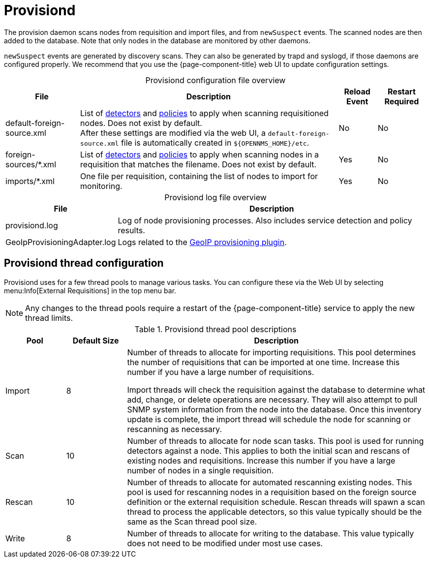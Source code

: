 
= Provisiond
:description: Learn about the OpenNMS {page-component-title} provision daemon (provisiond), which scans nodes from requisition and import files and from `newSuspect` events.

The provision daemon scans nodes from requisition and import files, and from `newSuspect` events.
The scanned nodes are then added to the database.
Note that only nodes in the database are monitored by other daemons.

`newSuspect` events are generated by discovery scans.
They can also be generated by trapd and syslogd, if those daemons are configured properly.
We recommend that you use the {page-component-title} web UI to update configuration settings.

[caption=]
.Provisiond configuration file overview
[options="autowidth"]
|===
| File  | Description   | Reload Event  | Restart Required

ifeval::["{page-component-title}" == "Meridian"]
| provisiond-configuration.xml
| Sets requisition definitions for defined discovery of nodes and foreign sources.
| Yes
| Yes

endif::[]
| default-foreign-source.xml
| List of xref:provisioning/detectors.adoc[detectors] and xref:provisioning/policies.adoc[policies] to apply when scanning requisitioned nodes.
Does not exist by default. +
After these settings are modified via the web UI, a `default-foreign-source.xml` file is automatically created in `$\{OPENNMS_HOME}/etc`.
| No
| No

| foreign-sources/*.xml
| List of xref:provisioning/detectors.adoc[detectors] and xref:provisioning/policies.adoc[policies] to apply when scanning nodes in a requisition that matches the filename.
Does not exist by default.
| Yes
| No

| imports/*.xml
| One file per requisition, containing the list of nodes to import for monitoring.
| Yes
| No
|===

[caption=]
.Provisiond log file overview
[options="autowidth"]
|===
| File  | Description

| provisiond.log
| Log of node provisioning processes.
Also includes service detection and policy results.

| GeoIpProvisioningAdapter.log
| Logs related to the xref:reference:provisioning/adapters/geoip.adoc[GeoIP provisioning plugin].
|===

== Provisiond thread configuration

Provisiond uses for a few thread pools to manage various tasks.
You can configure these via the Web UI by selecting menu:Info[External Requisitions] in the top menu bar.

NOTE: Any changes to the thread pools require a restart of the {page-component-title} service to apply the new thread limits.


.Provisiond thread pool descriptions
[cols="1,1,5"]
|===
| Pool  | Default Size | Description

| Import
| 8
| Number of threads to allocate for importing requisitions.
This pool determines the number of requisitions that can be imported at one time.
Increase this number if you have a large number of requisitions.

Import threads will check the requisition against the database to determine what add, change, or delete operations are necessary.
They will also attempt to pull SNMP system information from the node into the database.
Once this inventory update is complete, the import thread will schedule the node for scanning or rescanning as necessary.

| Scan
| 10
| Number of threads to allocate for node scan tasks.
This pool is used for running detectors against a node.
This applies to both the initial scan and rescans of existing nodes and requisitions.
Increase this number if you have a large number of nodes in a single requisition.


| Rescan
| 10
| Number of threads to allocate for automated rescanning existing nodes.
This pool is used for rescanning nodes in a requisition based on the foreign source definition or the external requisition schedule.
Rescan threads will spawn a scan thread to process the applicable detectors, so this value typically should be the same as the Scan thread pool size.

| Write
| 8
| Number of threads to allocate for writing to the database.
This value typically does not need to be modified under most use cases.
|===
